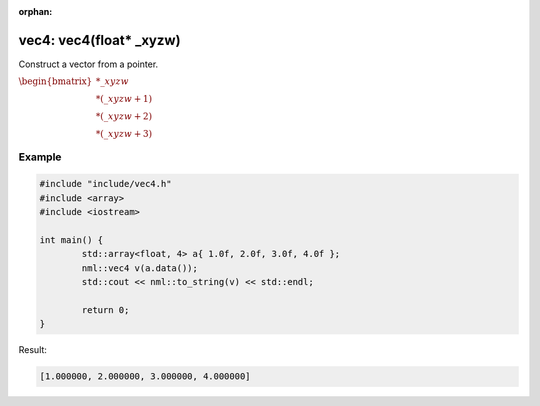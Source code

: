 :orphan:

vec4: vec4(float* _xyzw)
========================

Construct a vector from a pointer.

:math:`\begin{bmatrix} *\_xyzw \\ *(\_xyzw + 1) \\ *(\_xyzw + 2) \\ *(\_xyzw + 3) \end{bmatrix}`

Example
-------

.. code-block:: cpp

	#include "include/vec4.h"
	#include <array>
	#include <iostream>

	int main() {
		std::array<float, 4> a{ 1.0f, 2.0f, 3.0f, 4.0f };
		nml::vec4 v(a.data());
		std::cout << nml::to_string(v) << std::endl;

		return 0;
	}

Result:

.. code-block::

	[1.000000, 2.000000, 3.000000, 4.000000]
